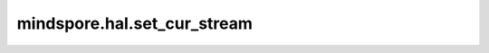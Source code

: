 mindspore.hal.set_cur_stream
=============================

.. py:function:: mindspore.hal.set_cur_stream(stream)

    设置当前流，这是一个用于设置流的包装器API。

    建议优先使用 `StreamCtx` 上下文管理器，而不是直接使用此函数。

    .. note::
        - 接口即将废弃，请使用接口 :func:`mindspore.runtime.set_cur_stream` 代替。 

    参数：
        - **stream** (Stream) - 指定的流。如果是 ``None`` ，这个上下文管理器无操作。

    异常：
        - **TypeError** - 参数 `stream` 即不是一个 :class:`mindspore.hal.Stream` 也不是一个 ``None``。
